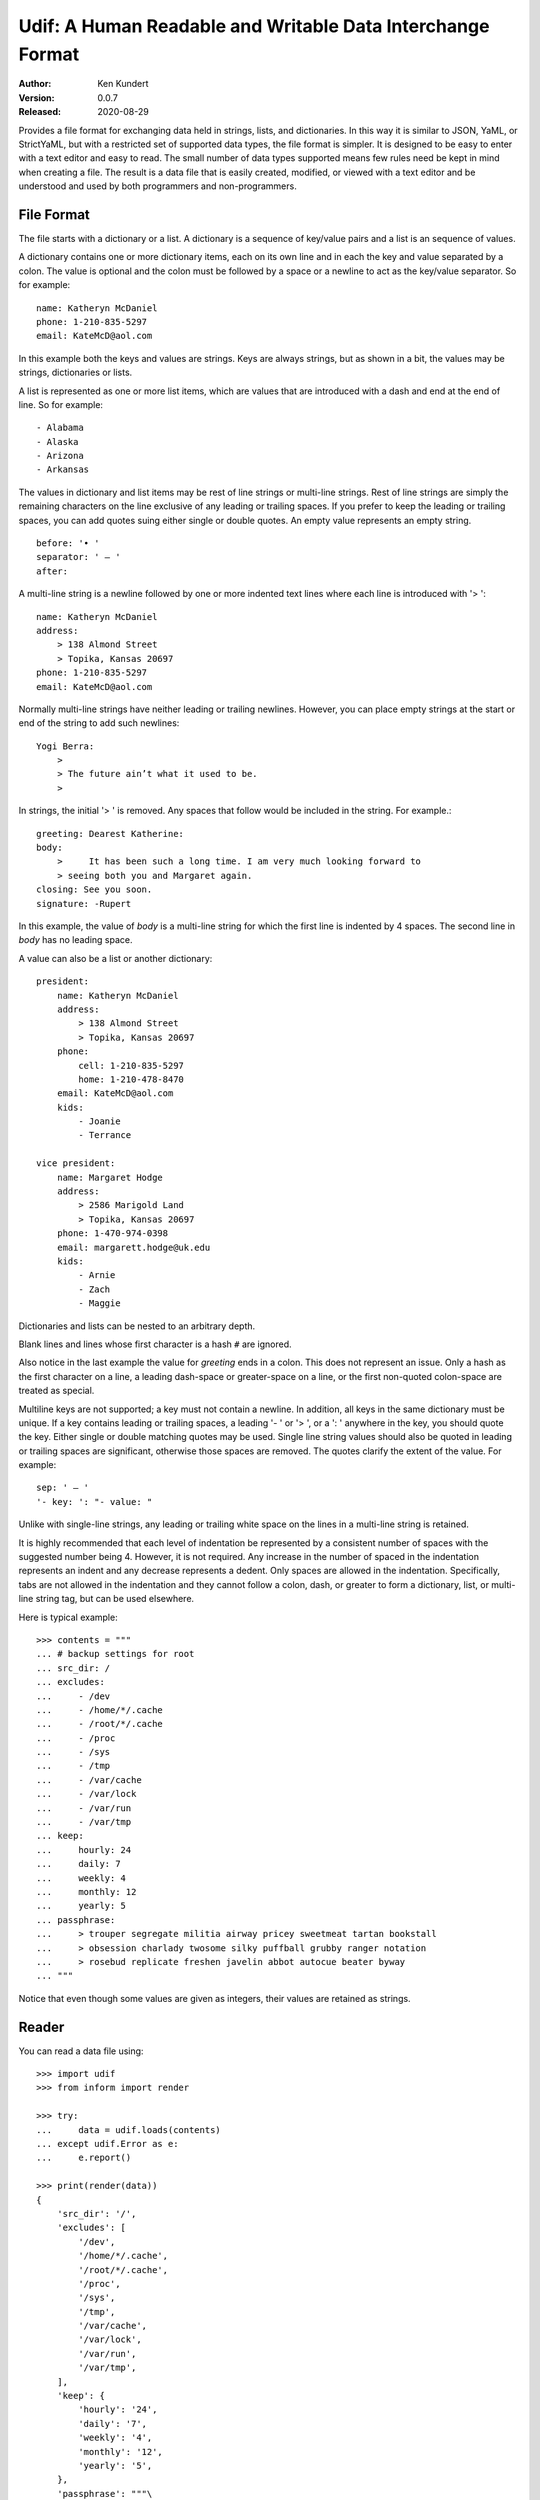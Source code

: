 Udif: A Human Readable and Writable Data Interchange Format
===========================================================

.. image:: https://img.shields.io/travis/KenKundert/udif/master.svg
    :target: https://travis-ci.org/KenKundert/udif

.. image:: https://img.shields.io/coveralls/KenKundert/udif.svg
    :target: https://coveralls.io/r/KenKundert/udif


:Author: Ken Kundert
:Version: 0.0.7
:Released: 2020-08-29


Provides a file format for exchanging data held in strings, lists, and 
dictionaries.  In this way it is similar to JSON, YaML, or StrictYaML, but with 
a restricted set of supported data types, the file format is simpler. It is 
designed to be easy to enter with a text editor and easy to read.  The small 
number of data types supported means few rules need be kept in mind when 
creating a file.  The result is a data file that is easily created, modified, or 
viewed with a text editor and be understood and used by both programmers and 
non-programmers.


File Format
-----------

The file starts with a dictionary or a list. A dictionary is a sequence of 
key/value pairs and a list is an sequence of values.

A dictionary contains one or more dictionary items, each on its own line and in 
each the key and value separated by a colon.  The value is optional and the 
colon must be followed by a space or a newline to act as the key/value 
separator. So for example::

    name: Katheryn McDaniel
    phone: 1-210-835-5297
    email: KateMcD@aol.com

In this example both the keys and values are strings.  Keys are always strings, 
but as shown in a bit, the values may be strings, dictionaries or lists.

A list is represented as one or more list items, which are values that are 
introduced with a dash and end at the end of line. So for example::

    - Alabama
    - Alaska
    - Arizona
    - Arkansas

The values in dictionary and list items may be rest of line strings or 
multi-line strings.  Rest of line strings are simply the remaining characters on 
the line exclusive of any leading or trailing spaces.  If you prefer to keep the 
leading or trailing spaces, you can add quotes suing either single or double 
quotes.  An empty value represents an empty string.

::

    before: '• '
    separator: ' — '
    after:

A multi-line string is a newline followed by one or more indented text lines 
where each line is introduced with '> '::

    name: Katheryn McDaniel
    address:
        > 138 Almond Street
        > Topika, Kansas 20697
    phone: 1-210-835-5297
    email: KateMcD@aol.com

Normally multi-line strings have neither leading or trailing newlines.  However, 
you can place empty strings at the start or end of the string to add such 
newlines::

    Yogi Berra:
        >
        > The future ain’t what it used to be.
        >

In strings, the initial '> ' is removed. Any spaces that follow would be 
included in the string.  For example.::

    greeting: Dearest Katherine:
    body:
        >     It has been such a long time. I am very much looking forward to
        > seeing both you and Margaret again.
    closing: See you soon.
    signature: -Rupert

In this example, the value of *body* is a multi-line string for which the first 
line is indented by 4 spaces.  The second line in *body* has no leading space.

A value can also be a list or another dictionary::

    president:
        name: Katheryn McDaniel
        address:
            > 138 Almond Street
            > Topika, Kansas 20697
        phone:
            cell: 1-210-835-5297
            home: 1-210-478-8470
        email: KateMcD@aol.com
        kids:
            - Joanie
            - Terrance

    vice president:
        name: Margaret Hodge
        address:
            > 2586 Marigold Land
            > Topika, Kansas 20697
        phone: 1-470-974-0398
        email: margarett.hodge@uk.edu
        kids:
            - Arnie
            - Zach
            - Maggie

Dictionaries and lists can be nested to an arbitrary depth.

Blank lines and lines whose first character is a hash ``#`` are ignored.

Also notice in the last example the value for *greeting* ends in a colon.  This 
does not represent an issue. Only a hash as the first character on a line, 
a leading dash-space or greater-space on a line, or the first non-quoted 
colon-space are treated as special.

Multiline keys are not supported; a key must not contain a newline. In addition, 
all keys in the same dictionary must be unique. If a key contains leading or 
trailing spaces, a leading '- ' or '> ', or a ': ' anywhere in the key, you 
should quote the key.  Either single or double matching quotes may be used.  
Single line string values should also be quoted in leading or trailing spaces 
are significant, otherwise those spaces are removed. The quotes clarify the 
extent of the value.
For example::

    sep: ' — '
    '- key: ': "- value: "

Unlike with single-line strings, any leading or trailing white space on the 
lines in a multi-line string is retained.

It is highly recommended that each level of indentation be represented by 
a consistent number of spaces with the suggested number being 4. However, it is 
not required. Any increase in the number of spaced in the indentation represents 
an indent and any decrease represents a dedent. Only spaces are allowed in the 
indentation.  Specifically, tabs are not allowed in the indentation and they 
cannot follow a colon, dash, or greater to form a dictionary, list, or 
multi-line string tag, but can be used elsewhere.

Here is typical example::

    >>> contents = """
    ... # backup settings for root
    ... src_dir: /
    ... excludes:
    ...     - /dev
    ...     - /home/*/.cache
    ...     - /root/*/.cache
    ...     - /proc
    ...     - /sys
    ...     - /tmp
    ...     - /var/cache
    ...     - /var/lock
    ...     - /var/run
    ...     - /var/tmp
    ... keep:
    ...     hourly: 24
    ...     daily: 7
    ...     weekly: 4
    ...     monthly: 12
    ...     yearly: 5
    ... passphrase:
    ...     > trouper segregate militia airway pricey sweetmeat tartan bookstall
    ...     > obsession charlady twosome silky puffball grubby ranger notation
    ...     > rosebud replicate freshen javelin abbot autocue beater byway
    ... """

Notice that even though some values are given as integers, their values are 
retained as strings.


Reader
------

You can read a data file using::

    >>> import udif
    >>> from inform import render

    >>> try:
    ...     data = udif.loads(contents)
    ... except udif.Error as e:
    ...     e.report()

    >>> print(render(data))
    {
        'src_dir': '/',
        'excludes': [
            '/dev',
            '/home/*/.cache',
            '/root/*/.cache',
            '/proc',
            '/sys',
            '/tmp',
            '/var/cache',
            '/var/lock',
            '/var/run',
            '/var/tmp',
        ],
        'keep': {
            'hourly': '24',
            'daily': '7',
            'weekly': '4',
            'monthly': '12',
            'yearly': '5',
        },
        'passphrase': """\
            trouper segregate militia airway pricey sweetmeat tartan bookstall
            obsession charlady twosome silky puffball grubby ranger notation
            rosebud replicate freshen javelin abbot autocue beater byway\
        """,
    }

*loads()* takes an optional second argument, *culprit*. If specified, it will be 
prepended to any error messages. It is often used to designate the source of 
*contents*. For example,if *contents* were read from a file, *culprit* would be 
the file name.


Writer
------

You can use `udif.dumps()` to convert a data structure consisting of 
dictionaries, lists, and strings::

    >>> try:
    ...     print(udif.dumps(data))
    ... except udif.Error as e:
    ...     e.report()
    src_dir: /
    excludes:
        - /dev
        - /home/*/.cache
        - /root/*/.cache
        - /proc
        - /sys
        - /tmp
        - /var/cache
        - /var/lock
        - /var/run
        - /var/tmp
    keep:
        hourly: 24
        daily: 7
        weekly: 4
        monthly: 12
        yearly: 5
    passphrase:
        > trouper segregate militia airway pricey sweetmeat tartan bookstall
        > obsession charlady twosome silky puffball grubby ranger notation
        > rosebud replicate freshen javelin abbot autocue beater byway

There are several mechanisms available for handling objects that are otherwise 
unsupported by the format.

By default, *dumps* is configured to be rather forgiving, so it will render many 
of the base Python data types, such as *None*, *bool*, *int*, *float* and 
list-like options such as *tuple* and *set*. This implies that a round trip 
through *dumps* and *loads* could result in the types of values being 
transformed. You can prevent this by passing `default='strict'` to *dump*. Doing 
so means that values that are not dictionaries, lists, or strings generate 
exceptions::

    >>> data = {'key': 42, 'value': 3.1415926, 'valid': True}

    >>> try:
    ...     print(udif.dumps(data))
    ... except udif.Error as e:
    ...     e.report()
    key: 42
    value: 3.1415926
    valid: True

    >>> try:
    ...     print(udif.dumps(data, default='strict'))
    ... except udif.Error as e:
    ...     print(str(e))
    42: unsupported type.

Alternatively, you can specify a function to *default*, which is used to convert 
values to strings.  It is used if no other converter is available.  Typical 
values are *str* and *repr*::

    >>> class Color:
    ...     def __init__(self, color):
    ...         self.color = color
    ...     def __repr__(self):
    ...         return f'Color({self.color!r})'
    ...     def __str__(self):
    ...         return self.color

    >>> data['house'] = Color('red')
    >>> print(udif.dumps(data, default=repr))
    key: 42
    value: 3.1415926
    valid: True
    house: "Color('red')"

    >>> print(udif.dumps(data, default=str))
    key: 42
    value: 3.1415926
    valid: True
    house: red

You can also specify a dictionary of renderers. The dictionary maps the object 
type to a render function::

    >>> renderers = {
    ...     bool: lambda b: 'yes' if b else 'no',
    ...     int: hex,
    ...     float: lambda f: f'{f:0.3}',
    ...     Color: lambda c: c.color,
    ... }

    >>> try:
    ...    print(udif.dumps(data, renderers=renderers))
    ... except udif.Error as e:
    ...     e.report()
    key: 0x2a
    value: 3.14
    valid: yes
    house: red

Both *default* and *renderers* may be used together. *renderers* has priority 
over the built-in types and *default*. When a function is specified as 
*default*, it is always applied as a last resort.


Releases
--------

**Latest development release**:
    | Version: 0.0.7
    | Released: 2020-08-29
